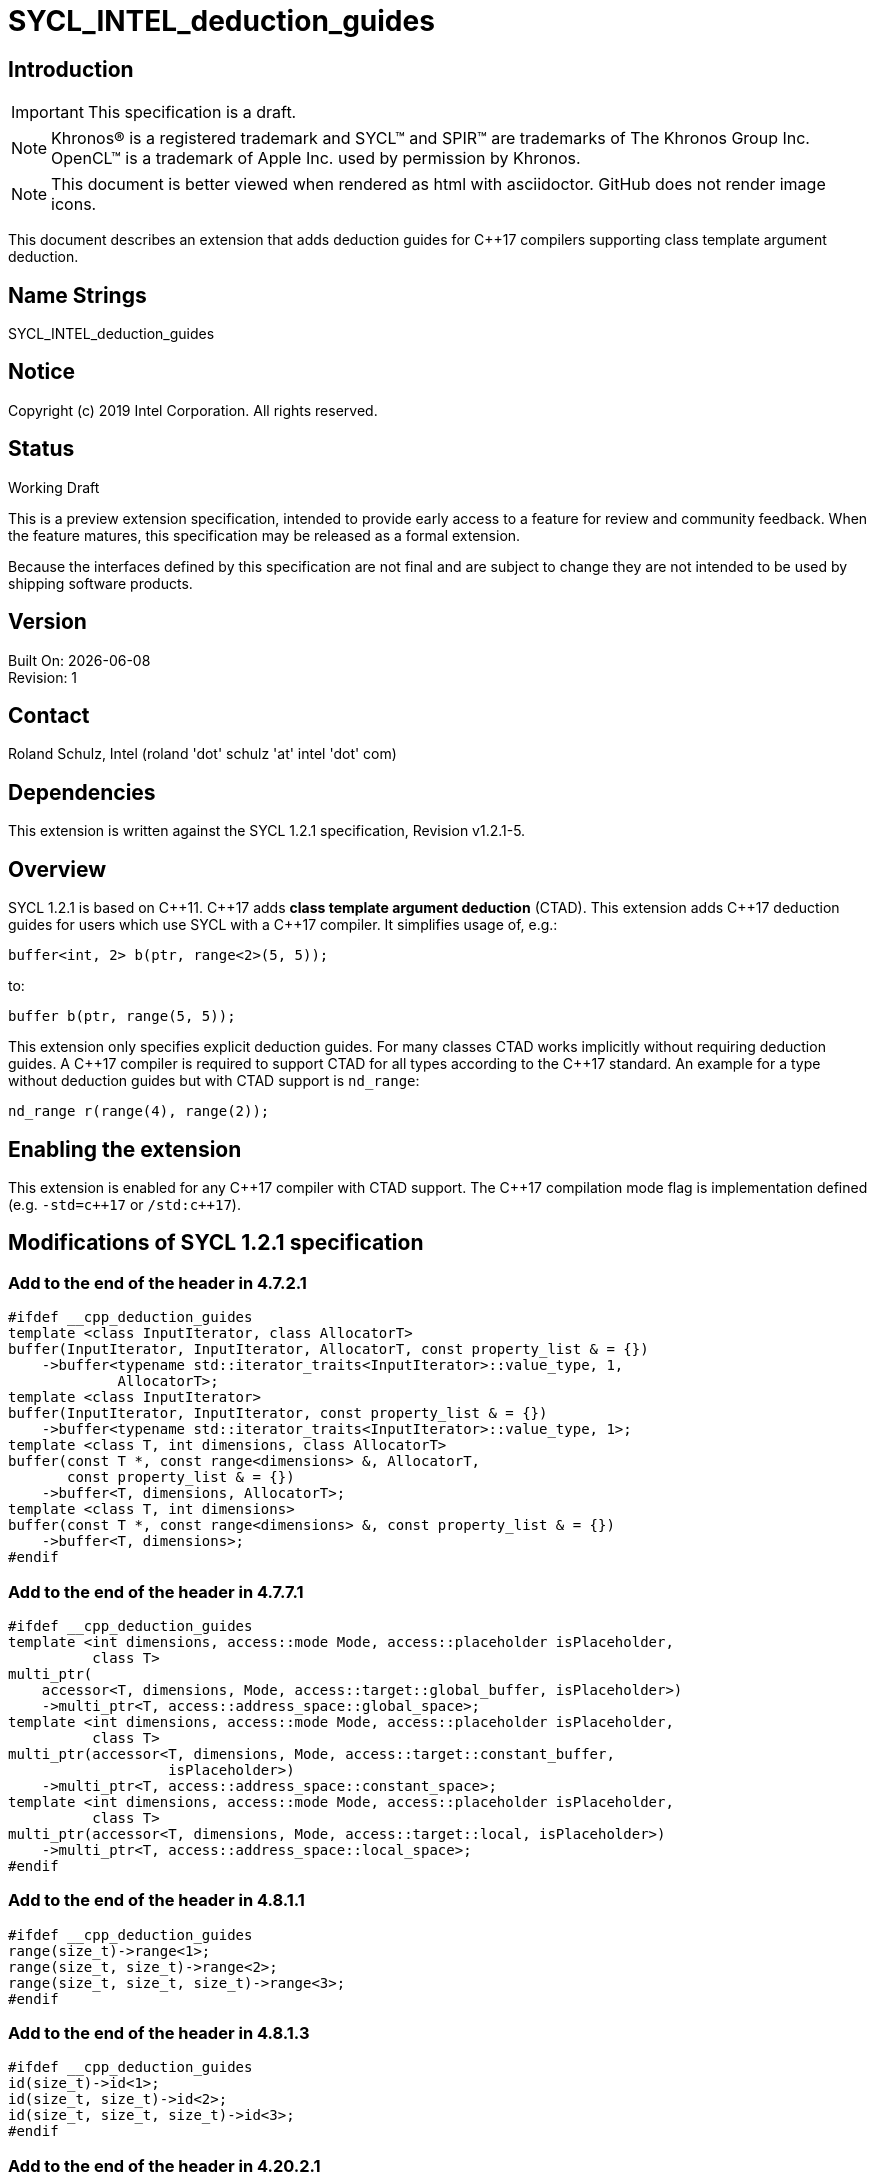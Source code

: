 = SYCL_INTEL_deduction_guides
:source-highlighter: coderay
:coderay-linenums-mode: table

// This section needs to be after the document title.
:doctype: book
:toc2:
:toc: left
:encoding: utf-8
:lang: en

:blank: pass:[ +]

// Set the default source code type in this document to C++,
// for syntax highlighting purposes.  This is needed because
// docbook uses c++ and html5 uses cpp.
:language: {basebackend@docbook:c++:cpp}

== Introduction
IMPORTANT: This specification is a draft.

NOTE: Khronos(R) is a registered trademark and SYCL(TM) and SPIR(TM) are trademarks of The Khronos Group Inc.  OpenCL(TM) is a trademark of Apple Inc. used by permission by Khronos.

NOTE: This document is better viewed when rendered as html with asciidoctor.  GitHub does not render image icons.

This document describes an extension that adds deduction guides for {cpp}17 compilers supporting class template argument deduction.


== Name Strings

+SYCL_INTEL_deduction_guides+

== Notice

Copyright (c) 2019 Intel Corporation.  All rights reserved.

== Status

Working Draft

This is a preview extension specification, intended to provide early access to a feature for review and community feedback. When the feature matures, this specification may be released as a formal extension.

Because the interfaces defined by this specification are not final and are subject to change they are not intended to be used by shipping software products.

== Version

Built On: {docdate} +
Revision: 1

== Contact
Roland Schulz, Intel (roland 'dot' schulz 'at' intel 'dot' com)

== Dependencies

This extension is written against the SYCL 1.2.1 specification, Revision v1.2.1-5.

== Overview

SYCL 1.2.1 is based on {cpp}11. {cpp}17 adds **class template argument deduction** (CTAD). This extension adds {cpp}17 deduction guides for users which use SYCL with a {cpp}17 compiler. It simplifies usage of, e.g.:

[source,c++,UsageFrom,linenums]
buffer<int, 2> b(ptr, range<2>(5, 5));

to:

[source,c++,UsageTo,linenums]
buffer b(ptr, range(5, 5));

This extension only specifies explicit deduction guides. For many classes CTAD works implicitly without requiring deduction guides. A {cpp}17 compiler is required to support CTAD for all types according to the {cpp}17 standard. An example for a type without deduction guides but with CTAD support is `nd_range`:

[source,c++,ndrange,linenums]
nd_range r(range(4), range(2));

== Enabling the extension

This extension is enabled for any {cpp}17 compiler with CTAD support. The {cpp}17 compilation mode flag is implementation defined (e.g. `-std=c{plus}{plus}17` or `/std:c{plus}{plus}17`).

== Modifications of SYCL 1.2.1 specification

=== Add to the end of the header in 4.7.2.1 

[source,c++,buffer,linenums]
#ifdef __cpp_deduction_guides
template <class InputIterator, class AllocatorT>
buffer(InputIterator, InputIterator, AllocatorT, const property_list & = {})
    ->buffer<typename std::iterator_traits<InputIterator>::value_type, 1,
             AllocatorT>;
template <class InputIterator>
buffer(InputIterator, InputIterator, const property_list & = {})
    ->buffer<typename std::iterator_traits<InputIterator>::value_type, 1>;
template <class T, int dimensions, class AllocatorT>
buffer(const T *, const range<dimensions> &, AllocatorT,
       const property_list & = {})
    ->buffer<T, dimensions, AllocatorT>;
template <class T, int dimensions>
buffer(const T *, const range<dimensions> &, const property_list & = {})
    ->buffer<T, dimensions>;
#endif

=== Add to the end of the header in 4.7.7.1

[source,c++,multiptr,linenums]
#ifdef __cpp_deduction_guides
template <int dimensions, access::mode Mode, access::placeholder isPlaceholder,
          class T>
multi_ptr(
    accessor<T, dimensions, Mode, access::target::global_buffer, isPlaceholder>)
    ->multi_ptr<T, access::address_space::global_space>;
template <int dimensions, access::mode Mode, access::placeholder isPlaceholder,
          class T>
multi_ptr(accessor<T, dimensions, Mode, access::target::constant_buffer,
                   isPlaceholder>)
    ->multi_ptr<T, access::address_space::constant_space>;
template <int dimensions, access::mode Mode, access::placeholder isPlaceholder,
          class T>
multi_ptr(accessor<T, dimensions, Mode, access::target::local, isPlaceholder>)
    ->multi_ptr<T, access::address_space::local_space>;
#endif

=== Add to the end of the header in 4.8.1.1 

[source,c++,range,linenums]
#ifdef __cpp_deduction_guides
range(size_t)->range<1>;
range(size_t, size_t)->range<2>;
range(size_t, size_t, size_t)->range<3>;
#endif

=== Add to the end of the header in 4.8.1.3

[source,c++,id,linenums]
#ifdef __cpp_deduction_guides
id(size_t)->id<1>;
id(size_t, size_t)->id<2>;
id(size_t, size_t, size_t)->id<3>;
#endif

=== Add to the end of the header in 4.20.2.1

[source,c++,vec,linenums]
#ifdef __cpp_deduction_guides
// Available only when: (std::is_same_v<T, U> && ...)
template <class T, class... U>
vec(T, U...)->vec<T, sizeof...(U) + 1>;
#endif

=== Add to end of the last paragraph in 6.4

The SYCL specification defines some features requiring newer versions for {cpp} (e.g. {cpp}17 deduction guides).
These are available if the {cpp} compilers supports these features.

== Proof of concept implementation references

. https://github.com/intel/llvm/pull/772
. https://github.com/intel/llvm/pull/773
. https://github.com/intel/llvm/pull/834

== Issues

None.

//. asd
//+
//--
//*RESOLUTION*: Not resolved.
//--

== Revision History

[cols="5,15,15,70"]
[grid="rows"]
[options="header"]
|========================================
|Rev|Date|Author|Changes
|1|2019-11-05|Roland Schulz|*Initial public working draft*
|========================================

//************************************************************************
//Other formatting suggestions:
//
//* Use *bold* text for host APIs, or [source] syntax highlighting.
//* Use +mono+ text for device APIs, or [source] syntax highlighting.
//* Use +mono+ text for extension names, types, or enum values.
//* Use _italics_ for parameters.
//************************************************************************
